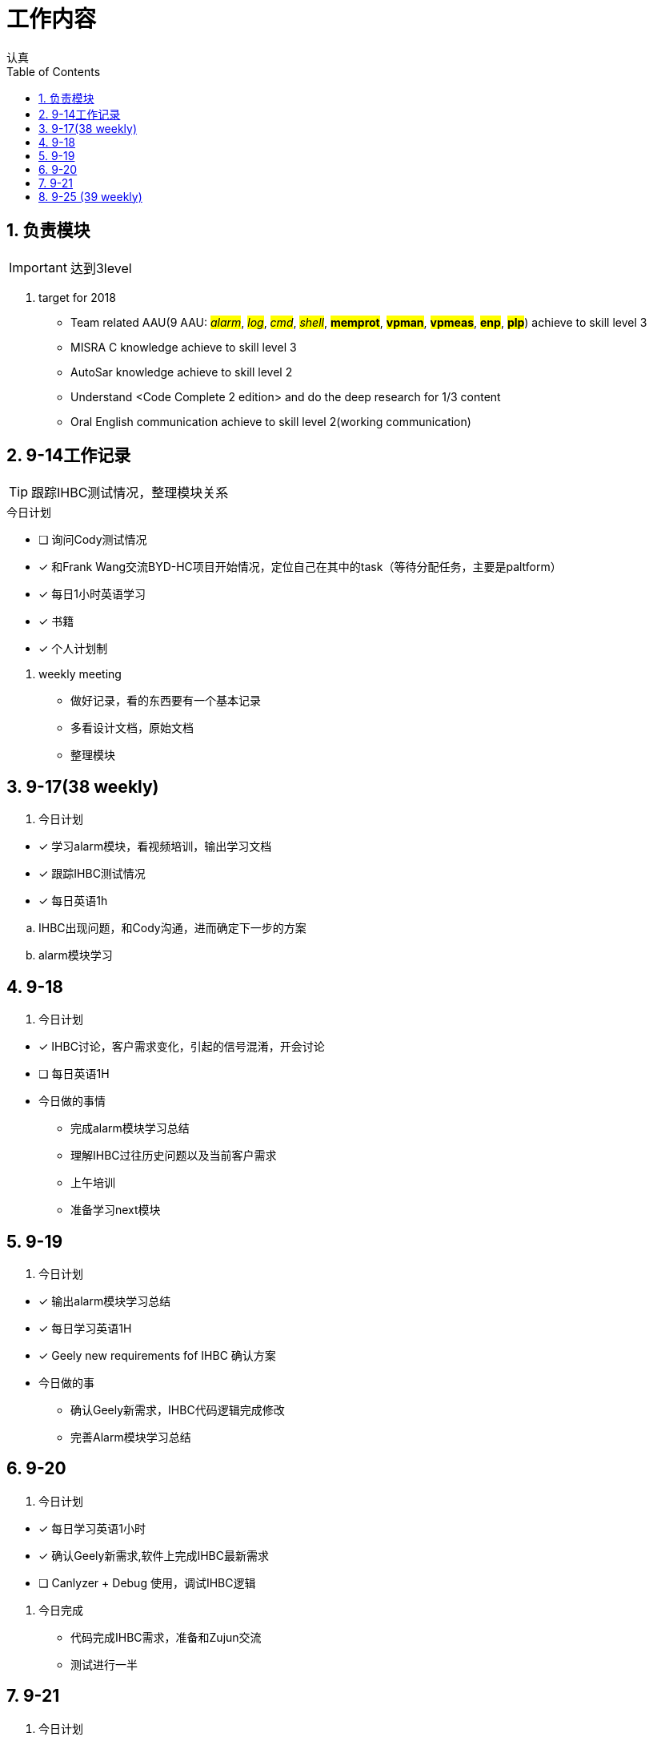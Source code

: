 = 工作内容
认真
:toc:
:toclevels: 4
:toc-position: left
:source-highlighter: pygments
:icons: font
:sectnums:

== 负责模块

IMPORTANT: 达到3level

. target for 2018

* Team related AAU(9 AAU:  #__alarm__#, #__log__#, #__cmd__#, #__shell__#, #**memprot**#, #**vpman**#, #**vpmeas**#, #**enp**#, #**plp**#) achieve to skill level 3
* MISRA C knowledge achieve to skill level 3
* AutoSar knowledge achieve to skill level 2
* Understand <Code Complete 2 edition> and do the deep research for 1/3 content
* Oral English communication achieve to skill level 2(working communication)

== 9-14工作记录

TIP: 跟踪IHBC测试情况，整理模块关系

.今日计划
****
- [ ] 询问Cody测试情况
- [*] 和Frank Wang交流BYD-HC项目开始情况，定位自己在其中的task（等待分配任务，主要是paltform）
- [*] 每日1小时英语学习
- [*] 书籍
- [*] 个人计划制
****
. weekly meeting
* 做好记录，看的东西要有一个基本记录
* 多看设计文档，原始文档
* 整理模块

== 9-17(38 weekly)
. 今日计划
****
- [*] 学习alarm模块，看视频培训，输出学习文档
- [*] 跟踪IHBC测试情况
- [*] 每日英语1h

****

.. IHBC出现问题，和Cody沟通，进而确定下一步的方案
.. alarm模块学习

== 9-18
. 今日计划
****
- [*] IHBC讨论，客户需求变化，引起的信号混淆，开会讨论
- [ ] 每日英语1H

****

* 今日做的事情
** 完成alarm模块学习总结
** 理解IHBC过往历史问题以及当前客户需求
** 上午培训
** 准备学习next模块

== 9-19
. 今日计划
****
- [*] 输出alarm模块学习总结
- [*] 每日学习英语1H
- [*] Geely new requirements fof IHBC 确认方案
****
* 今日做的事
** 确认Geely新需求，IHBC代码逻辑完成修改
** 完善Alarm模块学习总结

== 9-20
. 今日计划
****
- [*] 每日学习英语1小时
- [*] 确认Geely新需求,软件上完成IHBC最新需求
- [ ] Canlyzer + Debug 使用，调试IHBC逻辑
****
. 今日完成
** 代码完成IHBC需求，准备和Zujun交流
** 测试进行一半

== 9-21
. 今日计划
****
- [*] 每日英语1小时
- [*] 学会用CANlyzer去调试所需的信号
- [*] 交付IHBC版本
****
== 9-25 (39 weekly)
. 今日计划
****
- [ ] 每日英语1H
- [*] 学习LOG模块
- [*] 跟踪IHBC测试情况并收尾IHBC需求
****

